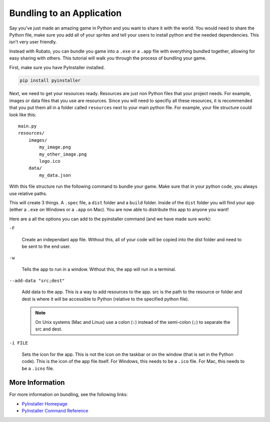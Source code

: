 ##########################
Bundling to an Application
##########################

Say you've just made an amazing game in Python and you want to share it with the world. You would need to share the
Python file, make sure you add all of your sprites and tell your users to install python and the needed dependencies. This
isn't very user friendly.

Instead with Rubato, you can bundle you game into a ``.exe`` or a ``.app`` file with everything bundled together, allowing for
easy sharing with others. This tutorial will walk you through the process of bundling your game.

First, make sure you have PyInstaller installed.

.. code-block:: bash

    pip install pyinstaller

Next, we need to get your resources ready. Resources are just non Python files that your project needs. For example, images or
data files that you use are resources. Since you will need to specifiy all these resources, it is recommended that you put them all
in a folder called ``resources`` next to your main python file. For example, your file structure could look like this::

    main.py
    resources/
        images/
            my_image.png
            my_other_image.png
            logo.ico
        data/
            my_data.json

With this file structure run the following command to bundle your game. Make sure that in your python code, you always use
relative paths.

.. tab-set::

    .. tab-item:: Windows

        .. code-block:: bash

            pyinstaller -F -w --add-data "resources;resources" main.py

    .. tab-item:: Mac OS X

        .. code-block:: bash

            pyinstaller -F -w --add-data "resources:resources" main.py

This will create 3 things. A ``.spec`` file, a ``dist`` folder and a ``build`` folder. Inside of the ``dist`` folder you will find
your app (either a ``.exe`` on Windows or a ``.app`` on Mac). You are now able to distribute this app to anyone you want!

Here are a all the options you can add to the pyinstaller command (and we have made sure work):

``-F``

    Create an independant app file. Without this, all of your code will be copied into the dist folder and need to be sent to the end user.


``-w``

    Tells the app to run in a window. Without this, the app will run in a terminal.


``--add-data "src;dest"``

    Add data to the app. This is a way to add resources to the app. src is the path to the resource or folder and dest is where it will be
    accessible to Python (relative to the specified python file).

    .. note::

        On Unix systems (Mac and Linux) use a colon (``:``) instead of the semi-colon (``;``) to separate the src and dest.


``-i FILE``

    Sets the icon for the app. This is not the icon on the taskbar or on the window (that is set in the Python code). This is the icon of the
    app file itself. For Windows, this needs to be a ``.ico`` file. For Mac, this needs to be a ``.icns`` file.

****************
More Information
****************

For more information on bundling, see the following links:

* `PyInstaller Homepage <http://www.pyinstaller.org/>`__
* `PyInstaller Command Reference <https://pyinstaller.org/en/stable/usage.html>`__

